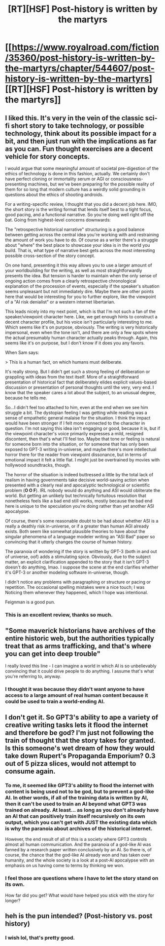 #+TITLE: [RT][HSF] Post-history is written by the martyrs

* [[https://www.royalroad.com/fiction/35360/post-history-is-written-by-the-martyrs/chapter/544607/post-history-is-written-by-the-martyrs][[RT][HSF] Post-history is written by the martyrs]]
:PROPERTIES:
:Author: Veedrac
:Score: 45
:DateUnix: 1598467266.0
:DateShort: 2020-Aug-26
:END:

** I liked this. It's very in the vein of the classic sci-fi short story to take technology, or possible technology, think about its possible impact for a bit, and then just run with the implications as far as you can. Fun thought exercises are a decent vehicle for story concepts.

I would argue that some meaningful amount of societal pre-digestion of the ethics of technology is done in this fashion, actually. We certainly don't have perfect cloning or immortality serum or AGI or consciousness-presenting machines, but we've been preparing for the possible reality of them for so long that modern culture has a weirdly solid grounding in questions about the ethics of shooting androids.

For a writing-specific review, I thought that you did a decent job here. IMO, the short story is the writing format that lends itself best to a tight focus, good pacing, and a functional narrative. So you're doing well right off the bat. Going from highest-level concerns downwards:

The "retrospective historical narrative" structuring is a good balance between getting across the central idea you're working with and restraining the amount of work you have to do. Of course as a writer there's a struggle about "where" the best place to showcase your idea is in the world you build. That is, what type of narrative best gets across the most interesting possible cross-section of the story concept.

On one hand, presenting it this way allows you to use a larger amount of your worldbuilding for the writing, as well as most straightforwardly presents the idea. But tension is harder to maintain when the only sense of ongoing action comes from a clearly retrospective chronological explanation of the procession of events, especially if the speaker's situation seems unpleasant but not immediately dire. Maybe there are other points here that would be interesting for you to further explore, like the viewpoint of a "AI risk denialist" or a western internet libertarian.

This leads nicely into my next point, which is that I'm not such a fan of the speaker/viewpoint character here. Like, we get enough hints to construct a decent character profile, but his voice isn't particularly interesting to me. Which seems like it's on purpose, obviously. The writing is very historically impersonal, even when the tone isn't, and there are only a few spots where the actual presumably human character actually peaks through. Again, this seems like it's on purpose, but I don't know if it does you any favors.

When Sam says:

> This is a human fact, on which humans must deliberate.

It's really strong. But I didn't get such a strong feeling of deliberation or grappling with ideas from the text itself. More of a straightforward presentation of historical fact that deliberately elides explicit values-based discussion or presentation of personal thoughts until the very, very end. I know that the speaker cares a lot about the subject, to an unusual degree, because he tells me.

So...I didn't feel too attached to him, even at the end when we see him struggle a bit. The dystopian feeling I was getting while reading was a sense of empathetic general malaise for the situation. I think the impact would have been stronger if I felt more connected to the character in question. I'm not saying this idea isn't engaging or good, because it is, but if the viewpoint character's voice primarily expresses a mild, resigned discontent, then that's what I'll feel too. Maybe that tone or feeling is natural for someone born into the situation, or for someone that has only been exposed to GPT-3 writing in-universe, and maybe there's more intellectual horror there for the reader from viewpoint dissonance, but in terms of emotional impact it felt a little flat. I might just be overtrained by movies with hollywood soundtracks, though.

The horror of the situation is indeed buttressed a little by the total lack of realism in having governments take decisive world-saving action when presented with a clearly real and apocalyptic technological or scientific problem (*O O F*). IRL nobody would do anything and ASI would obliterate the world. But getting an unlikely but technically fortuitous resolution that nonetheless feels like a bad end still works, mostly because the bad end here is unique to the speculation you're doing rather than yet another ASI apocalypse.

Of course, there's some reasonable doubt to be had about whether ASI is a really a deathly risk in-universe, or if a greater than human AGI already exists. Both seem like somewhat plausible theories to have about the singular phenomena of a language modeler writing an "ASI Bad" paper so convincing that it utterly changes the course of human history.

The paranoia of wondering if the story is written by GPT-3 (both in and out of universe, oof) adds a stimulating spice. Obviously, due to the subject matter, an explicit clarification appended to the story that it isn't GPT-3 doesn't do anything, lmao. I suppose the scene at the end clarifies whether it's GPT-3 or another modeling software in-universe, though.

I didn't notice any problems with paragraphing or structure or pacing or repetition. The occasional spelling mistakes were a nice touch; I was Noticing them whenever they happened, which I hope was intentional.

Feignman is a good pun.
:PROPERTIES:
:Author: DeepTundra
:Score: 20
:DateUnix: 1598479008.0
:DateShort: 2020-Aug-27
:END:

*** This is an excellent review, thanks so much.
:PROPERTIES:
:Author: Veedrac
:Score: 4
:DateUnix: 1598479452.0
:DateShort: 2020-Aug-27
:END:


** "Some maverick historians have archives of the entire historic web, but the authorities typically treat that as arms trafficking, and that's where you can get into deep trouble"

I really loved this line - I can imagine a world in which AI is so unbelievably convincing that it could drive people to do anything. I assume that's what you're referring to, anyway.
:PROPERTIES:
:Author: zombieking26
:Score: 8
:DateUnix: 1598475073.0
:DateShort: 2020-Aug-27
:END:

*** I thought it was because they didn't want anyone to have access to a large amount of real human content because it could be used to train a world-ending AI.
:PROPERTIES:
:Author: zaxqs
:Score: 6
:DateUnix: 1598508372.0
:DateShort: 2020-Aug-27
:END:


** I don't get it. So GPT3's ability to ape a variety of creative writing tasks lets it flood the internet and therefore be god? I'm just not following the train of thought that the story takes for granted. Is this someone's wet dream of how they would take down Rupert's Propaganda Emporium? 0.3 out of 5 pizza slices, would not attempt to consume again.
:PROPERTIES:
:Author: MilesSand
:Score: 2
:DateUnix: 1598595862.0
:DateShort: 2020-Aug-28
:END:

*** To me, it seemed like GPT3's ability to flood the internet with content is being used not to be god, but to prevent a god-like AI. In other words, if all of the training data is written by AI, then it can't be used to train an AI beyond what GPT3 was trained on already. At least... as long as you don't already have an AI that can positively train itself recursively on its own output, which you can't get with JUST the existing data which is why the paranoia about archives of the historical internet.

However, the end result of all of this is a society where GPT3 controls almost all human communication. And the paranoia of a god-like AI was fanned by a research paper written conclusively by an AI. So there is, of course, the chance that the god-like AI already won and has taken over humanity, and the whole society is a look at a post-AI apocalypse with an emphasis on us having come to terms by thinking we won.
:PROPERTIES:
:Author: TrebarTilonai
:Score: 2
:DateUnix: 1598626746.0
:DateShort: 2020-Aug-28
:END:


*** I feel those are questions where I have to let the story stand on its own.

How far did you get? What would have helped you stick with the story for longer?
:PROPERTIES:
:Author: Veedrac
:Score: 1
:DateUnix: 1598602414.0
:DateShort: 2020-Aug-28
:END:


** heh is the pun intended? (Post-history vs. post history)
:PROPERTIES:
:Author: GreenSatyr
:Score: 2
:DateUnix: 1598576775.0
:DateShort: 2020-Aug-28
:END:

*** I wish lol, that's pretty good.
:PROPERTIES:
:Author: Veedrac
:Score: 1
:DateUnix: 1598577624.0
:DateShort: 2020-Aug-28
:END:

